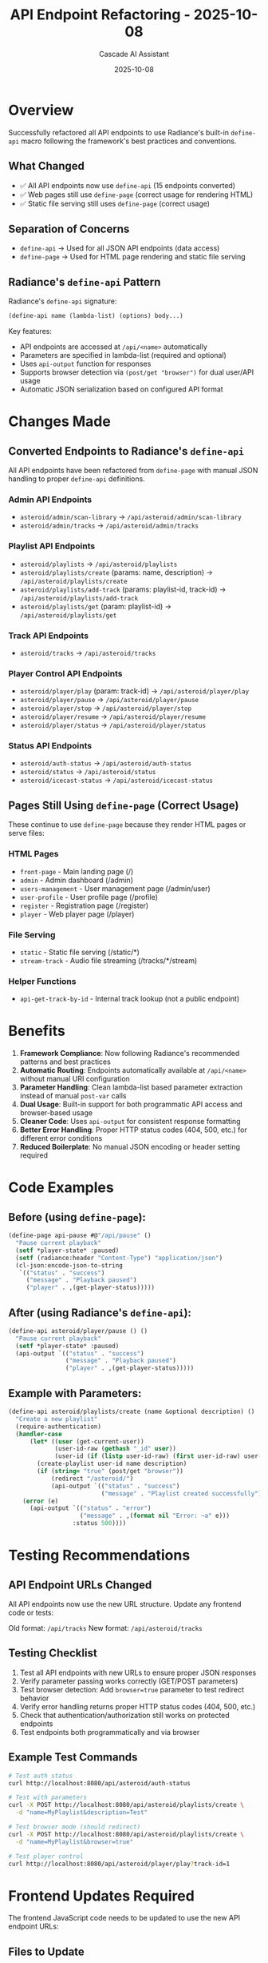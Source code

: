 #+TITLE: API Endpoint Refactoring - 2025-10-08
#+AUTHOR: Cascade AI Assistant
#+DATE: 2025-10-08

* Overview

Successfully refactored all API endpoints to use Radiance's built-in =define-api= macro following the framework's best practices and conventions.

** What Changed
- ✅ All API endpoints now use =define-api= (15 endpoints converted)
- ✅ Web pages still use =define-page= (correct usage for rendering HTML)
- ✅ Static file serving still uses =define-page= (correct usage)

** Separation of Concerns
- =define-api= → Used for all JSON API endpoints (data access)
- =define-page= → Used for HTML page rendering and static file serving

** Radiance's =define-api= Pattern

Radiance's =define-api= signature:
#+BEGIN_SRC lisp
(define-api name (lambda-list) (options) body...)
#+END_SRC

Key features:
- API endpoints are accessed at =/api/<name>= automatically
- Parameters are specified in lambda-list (required and optional)
- Uses =api-output= function for responses
- Supports browser detection via =(post/get "browser")= for dual user/API usage
- Automatic JSON serialization based on configured API format

* Changes Made

** Converted Endpoints to Radiance's =define-api=

All API endpoints have been refactored from =define-page= with manual JSON handling to proper =define-api= definitions.

*** Admin API Endpoints
- =asteroid/admin/scan-library= → =/api/asteroid/admin/scan-library=
- =asteroid/admin/tracks= → =/api/asteroid/admin/tracks=

*** Playlist API Endpoints
- =asteroid/playlists= → =/api/asteroid/playlists=
- =asteroid/playlists/create= (params: name, description) → =/api/asteroid/playlists/create=
- =asteroid/playlists/add-track= (params: playlist-id, track-id) → =/api/asteroid/playlists/add-track=
- =asteroid/playlists/get= (param: playlist-id) → =/api/asteroid/playlists/get=

*** Track API Endpoints
- =asteroid/tracks= → =/api/asteroid/tracks=

*** Player Control API Endpoints
- =asteroid/player/play= (param: track-id) → =/api/asteroid/player/play=
- =asteroid/player/pause= → =/api/asteroid/player/pause=
- =asteroid/player/stop= → =/api/asteroid/player/stop=
- =asteroid/player/resume= → =/api/asteroid/player/resume=
- =asteroid/player/status= → =/api/asteroid/player/status=

*** Status API Endpoints
- =asteroid/auth-status= → =/api/asteroid/auth-status=
- =asteroid/status= → =/api/asteroid/status=
- =asteroid/icecast-status= → =/api/asteroid/icecast-status=

** Pages Still Using =define-page= (Correct Usage)

These continue to use =define-page= because they render HTML pages or serve files:

*** HTML Pages
- =front-page= - Main landing page (/)
- =admin= - Admin dashboard (/admin)
- =users-management= - User management page (/admin/user)
- =user-profile= - User profile page (/profile)
- =register= - Registration page (/register)
- =player= - Web player page (/player)

*** File Serving
- =static= - Static file serving (/static/*)
- =stream-track= - Audio file streaming (/tracks/*/stream)

*** Helper Functions
- =api-get-track-by-id= - Internal track lookup (not a public endpoint)

* Benefits

1. **Framework Compliance**: Now following Radiance's recommended patterns and best practices
2. **Automatic Routing**: Endpoints automatically available at =/api/<name>= without manual URI configuration
3. **Parameter Handling**: Clean lambda-list based parameter extraction instead of manual =post-var= calls
4. **Dual Usage**: Built-in support for both programmatic API access and browser-based usage
5. **Cleaner Code**: Uses =api-output= for consistent response formatting
6. **Better Error Handling**: Proper HTTP status codes (404, 500, etc.) for different error conditions
7. **Reduced Boilerplate**: No manual JSON encoding or header setting required

* Code Examples

** Before (using =define-page=):
#+BEGIN_SRC lisp
(define-page api-pause #@"/api/pause" ()
  "Pause current playback"
  (setf *player-state* :paused)
  (setf (radiance:header "Content-Type") "application/json")
  (cl-json:encode-json-to-string
   `(("status" . "success")
     ("message" . "Playback paused")
     ("player" . ,(get-player-status)))))
#+END_SRC

** After (using Radiance's =define-api=):
#+BEGIN_SRC lisp
(define-api asteroid/player/pause () ()
  "Pause current playback"
  (setf *player-state* :paused)
  (api-output `(("status" . "success")
                ("message" . "Playback paused")
                ("player" . ,(get-player-status)))))
#+END_SRC

** Example with Parameters:
#+BEGIN_SRC lisp
(define-api asteroid/playlists/create (name &optional description) ()
  "Create a new playlist"
  (require-authentication)
  (handler-case
      (let* ((user (get-current-user))
             (user-id-raw (gethash "_id" user))
             (user-id (if (listp user-id-raw) (first user-id-raw) user-id-raw)))
        (create-playlist user-id name description)
        (if (string= "true" (post/get "browser"))
            (redirect "/asteroid/")
            (api-output `(("status" . "success")
                          ("message" . "Playlist created successfully")))))
    (error (e)
      (api-output `(("status" . "error")
                    ("message" . ,(format nil "Error: ~a" e)))
                  :status 500))))
#+END_SRC

* Testing Recommendations

** API Endpoint URLs Changed
All API endpoints now use the new URL structure. Update any frontend code or tests:

Old format: =/api/tracks=
New format: =/api/asteroid/tracks=

** Testing Checklist
1. Test all API endpoints with new URLs to ensure proper JSON responses
2. Verify parameter passing works correctly (GET/POST parameters)
3. Test browser detection: Add =browser=true= parameter to test redirect behavior
4. Verify error handling returns proper HTTP status codes (404, 500, etc.)
5. Check that authentication/authorization still works on protected endpoints
6. Test endpoints both programmatically and via browser

** Example Test Commands
#+BEGIN_SRC bash
# Test auth status
curl http://localhost:8080/api/asteroid/auth-status

# Test with parameters
curl -X POST http://localhost:8080/api/asteroid/playlists/create \
  -d "name=MyPlaylist&description=Test"

# Test browser mode (should redirect)
curl -X POST http://localhost:8080/api/asteroid/playlists/create \
  -d "name=MyPlaylist&browser=true"

# Test player control
curl http://localhost:8080/api/asteroid/player/play?track-id=1
#+END_SRC

* Frontend Updates Required

The frontend JavaScript code needs to be updated to use the new API endpoint URLs:

** Files to Update
- =static/js/profile.js= - Update API calls for playlists
- =static/js/auth-ui.js= - Update auth-status endpoint
- Any other JavaScript files making API calls

** Example Changes
#+BEGIN_SRC javascript
// Old
fetch('/api/playlists')

// New
fetch('/api/asteroid/playlists')
#+END_SRC

* Migration Notes

** Breaking Changes
- All API endpoint URLs have changed from =/api/<path>= to =/api/asteroid/<name>=
- Parameters are now passed via GET/POST variables, not URI patterns
- The =asteroid/playlists/get= endpoint now requires =playlist-id= as a parameter instead of URI pattern

** Backward Compatibility
Consider adding route redirects for old API URLs during transition period:
#+BEGIN_SRC lisp
(define-route old-api-redirect "/api/tracks" ()
  (redirect "/api/asteroid/tracks"))
#+END_SRC

* Next Steps

1. **Update Frontend Code**: Modify all JavaScript files to use new API URLs
2. **Test Thoroughly**: Run through all user workflows to ensure APIs work correctly
3. **Update Documentation**: Update any API documentation for external consumers
4. **Monitor Logs**: Watch for any 404 errors indicating missed endpoint updates
5. **Consider JSON Format**: May want to configure Radiance to use JSON API format instead of default S-expressions
